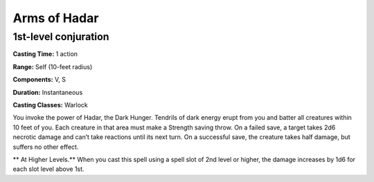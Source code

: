 
.. _srd:arms-of-hadar:

Arms of Hadar
-------------------------------------------------------------

1st-level conjuration
^^^^^^^^^^^^^^^^^^^^^

**Casting Time:** 1 action

**Range:** Self (10-feet radius)

**Components:** V, S

**Duration:** Instantaneous

**Casting Classes:** Warlock

You invoke the power of Hadar, the Dark Hunger. Tendrils of
dark energy erupt from you and batter all creatures within 10
feet of you. Each creature in that area must make a Strength
saving throw. On a failed save, a target takes 2d6 necrotic
damage and can’t take reactions until its next turn. On a
successful save, the creature takes half damage, but suffers
no other effect.

** At Higher Levels.** When you cast this spell using a spell
slot of 2nd level or higher, the damage increases by 1d6 for
each slot level above 1st.
